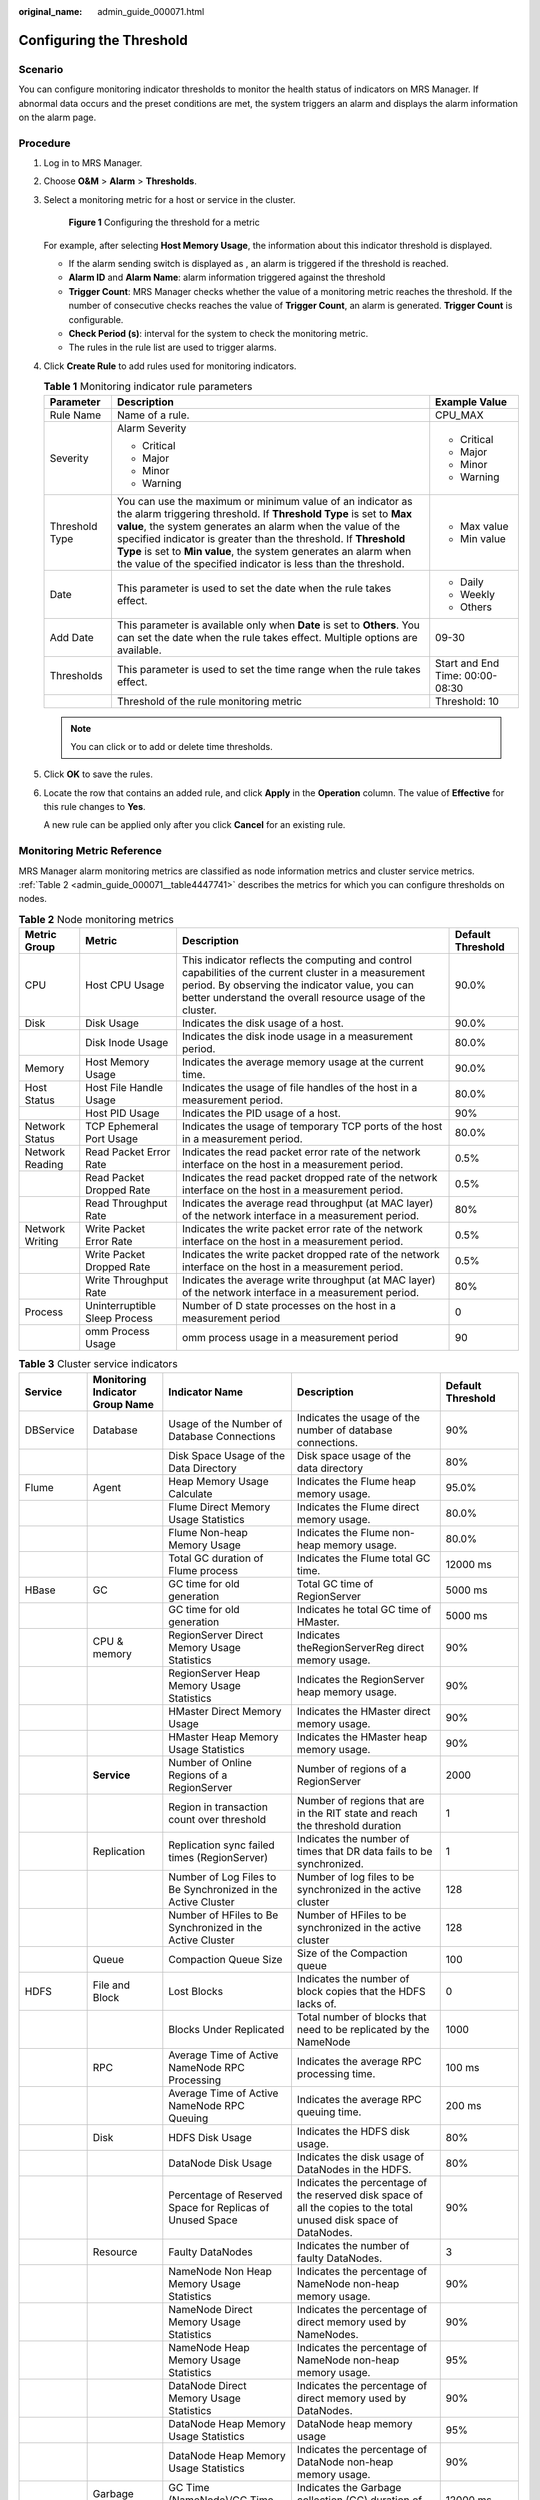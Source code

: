 :original_name: admin_guide_000071.html

.. _admin_guide_000071:

Configuring the Threshold
=========================

Scenario
--------

You can configure monitoring indicator thresholds to monitor the health status of indicators on MRS Manager. If abnormal data occurs and the preset conditions are met, the system triggers an alarm and displays the alarm information on the alarm page.

Procedure
---------

#. Log in to MRS Manager.

#. Choose **O&M** > **Alarm** > **Thresholds**.

#. Select a monitoring metric for a host or service in the cluster.


   .. figure:: /_static/images/en-us_image_0000001442413885.png
      :alt: **Figure 1** Configuring the threshold for a metric

      **Figure 1** Configuring the threshold for a metric

   For example, after selecting **Host Memory Usage**, the information about this indicator threshold is displayed.

   -  If the alarm sending switch is displayed as |image1|, an alarm is triggered if the threshold is reached.
   -  **Alarm ID** and **Alarm Name**: alarm information triggered against the threshold
   -  **Trigger Count**: MRS Manager checks whether the value of a monitoring metric reaches the threshold. If the number of consecutive checks reaches the value of **Trigger Count**, an alarm is generated. **Trigger Count** is configurable.
   -  **Check Period (s)**: interval for the system to check the monitoring metric.
   -  The rules in the rule list are used to trigger alarms.

#. Click **Create Rule** to add rules used for monitoring indicators.

   .. table:: **Table 1** Monitoring indicator rule parameters

      +-----------------------+------------------------------------------------------------------------------------------------------------------------------------------------------------------------------------------------------------------------------------------------------------------------------------------------------------------------------------------------------------------------------------------------------+---------------------------------+
      | Parameter             | Description                                                                                                                                                                                                                                                                                                                                                                                          | Example Value                   |
      +=======================+======================================================================================================================================================================================================================================================================================================================================================================================================+=================================+
      | Rule Name             | Name of a rule.                                                                                                                                                                                                                                                                                                                                                                                      | CPU_MAX                         |
      +-----------------------+------------------------------------------------------------------------------------------------------------------------------------------------------------------------------------------------------------------------------------------------------------------------------------------------------------------------------------------------------------------------------------------------------+---------------------------------+
      | Severity              | Alarm Severity                                                                                                                                                                                                                                                                                                                                                                                       | -  Critical                     |
      |                       |                                                                                                                                                                                                                                                                                                                                                                                                      | -  Major                        |
      |                       | -  Critical                                                                                                                                                                                                                                                                                                                                                                                          | -  Minor                        |
      |                       | -  Major                                                                                                                                                                                                                                                                                                                                                                                             | -  Warning                      |
      |                       | -  Minor                                                                                                                                                                                                                                                                                                                                                                                             |                                 |
      |                       | -  Warning                                                                                                                                                                                                                                                                                                                                                                                           |                                 |
      +-----------------------+------------------------------------------------------------------------------------------------------------------------------------------------------------------------------------------------------------------------------------------------------------------------------------------------------------------------------------------------------------------------------------------------------+---------------------------------+
      | Threshold Type        | You can use the maximum or minimum value of an indicator as the alarm triggering threshold. If **Threshold Type** is set to **Max value**, the system generates an alarm when the value of the specified indicator is greater than the threshold. If **Threshold Type** is set to **Min value**, the system generates an alarm when the value of the specified indicator is less than the threshold. | -  Max value                    |
      |                       |                                                                                                                                                                                                                                                                                                                                                                                                      | -  Min value                    |
      +-----------------------+------------------------------------------------------------------------------------------------------------------------------------------------------------------------------------------------------------------------------------------------------------------------------------------------------------------------------------------------------------------------------------------------------+---------------------------------+
      | Date                  | This parameter is used to set the date when the rule takes effect.                                                                                                                                                                                                                                                                                                                                   | -  Daily                        |
      |                       |                                                                                                                                                                                                                                                                                                                                                                                                      | -  Weekly                       |
      |                       |                                                                                                                                                                                                                                                                                                                                                                                                      | -  Others                       |
      +-----------------------+------------------------------------------------------------------------------------------------------------------------------------------------------------------------------------------------------------------------------------------------------------------------------------------------------------------------------------------------------------------------------------------------------+---------------------------------+
      | Add Date              | This parameter is available only when **Date** is set to **Others**. You can set the date when the rule takes effect. Multiple options are available.                                                                                                                                                                                                                                                | 09-30                           |
      +-----------------------+------------------------------------------------------------------------------------------------------------------------------------------------------------------------------------------------------------------------------------------------------------------------------------------------------------------------------------------------------------------------------------------------------+---------------------------------+
      | Thresholds            | This parameter is used to set the time range when the rule takes effect.                                                                                                                                                                                                                                                                                                                             | Start and End Time: 00:00-08:30 |
      +-----------------------+------------------------------------------------------------------------------------------------------------------------------------------------------------------------------------------------------------------------------------------------------------------------------------------------------------------------------------------------------------------------------------------------------+---------------------------------+
      |                       | Threshold of the rule monitoring metric                                                                                                                                                                                                                                                                                                                                                              | Threshold: 10                   |
      +-----------------------+------------------------------------------------------------------------------------------------------------------------------------------------------------------------------------------------------------------------------------------------------------------------------------------------------------------------------------------------------------------------------------------------------+---------------------------------+

   .. note::

      You can click |image2| or |image3| to add or delete time thresholds.

#. Click **OK** to save the rules.

#. Locate the row that contains an added rule, and click **Apply** in the **Operation** column. The value of **Effective** for this rule changes to **Yes**.

   A new rule can be applied only after you click **Cancel** for an existing rule.

Monitoring Metric Reference
---------------------------

MRS Manager alarm monitoring metrics are classified as node information metrics and cluster service metrics. :ref:`Table 2 <admin_guide_000071__table4447741>` describes the metrics for which you can configure thresholds on nodes.

.. _admin_guide_000071__table4447741:

.. table:: **Table 2** Node monitoring metrics

   +-----------------+-------------------------------+-----------------------------------------------------------------------------------------------------------------------------------------------------------------------------------------------------------------------+-------------------+
   | Metric Group    | Metric                        | Description                                                                                                                                                                                                           | Default Threshold |
   +=================+===============================+=======================================================================================================================================================================================================================+===================+
   | CPU             | Host CPU Usage                | This indicator reflects the computing and control capabilities of the current cluster in a measurement period. By observing the indicator value, you can better understand the overall resource usage of the cluster. | 90.0%             |
   +-----------------+-------------------------------+-----------------------------------------------------------------------------------------------------------------------------------------------------------------------------------------------------------------------+-------------------+
   | Disk            | Disk Usage                    | Indicates the disk usage of a host.                                                                                                                                                                                   | 90.0%             |
   +-----------------+-------------------------------+-----------------------------------------------------------------------------------------------------------------------------------------------------------------------------------------------------------------------+-------------------+
   |                 | Disk Inode Usage              | Indicates the disk inode usage in a measurement period.                                                                                                                                                               | 80.0%             |
   +-----------------+-------------------------------+-----------------------------------------------------------------------------------------------------------------------------------------------------------------------------------------------------------------------+-------------------+
   | Memory          | Host Memory Usage             | Indicates the average memory usage at the current time.                                                                                                                                                               | 90.0%             |
   +-----------------+-------------------------------+-----------------------------------------------------------------------------------------------------------------------------------------------------------------------------------------------------------------------+-------------------+
   | Host Status     | Host File Handle Usage        | Indicates the usage of file handles of the host in a measurement period.                                                                                                                                              | 80.0%             |
   +-----------------+-------------------------------+-----------------------------------------------------------------------------------------------------------------------------------------------------------------------------------------------------------------------+-------------------+
   |                 | Host PID Usage                | Indicates the PID usage of a host.                                                                                                                                                                                    | 90%               |
   +-----------------+-------------------------------+-----------------------------------------------------------------------------------------------------------------------------------------------------------------------------------------------------------------------+-------------------+
   | Network Status  | TCP Ephemeral Port Usage      | Indicates the usage of temporary TCP ports of the host in a measurement period.                                                                                                                                       | 80.0%             |
   +-----------------+-------------------------------+-----------------------------------------------------------------------------------------------------------------------------------------------------------------------------------------------------------------------+-------------------+
   | Network Reading | Read Packet Error Rate        | Indicates the read packet error rate of the network interface on the host in a measurement period.                                                                                                                    | 0.5%              |
   +-----------------+-------------------------------+-----------------------------------------------------------------------------------------------------------------------------------------------------------------------------------------------------------------------+-------------------+
   |                 | Read Packet Dropped Rate      | Indicates the read packet dropped rate of the network interface on the host in a measurement period.                                                                                                                  | 0.5%              |
   +-----------------+-------------------------------+-----------------------------------------------------------------------------------------------------------------------------------------------------------------------------------------------------------------------+-------------------+
   |                 | Read Throughput Rate          | Indicates the average read throughput (at MAC layer) of the network interface in a measurement period.                                                                                                                | 80%               |
   +-----------------+-------------------------------+-----------------------------------------------------------------------------------------------------------------------------------------------------------------------------------------------------------------------+-------------------+
   | Network Writing | Write Packet Error Rate       | Indicates the write packet error rate of the network interface on the host in a measurement period.                                                                                                                   | 0.5%              |
   +-----------------+-------------------------------+-----------------------------------------------------------------------------------------------------------------------------------------------------------------------------------------------------------------------+-------------------+
   |                 | Write Packet Dropped Rate     | Indicates the write packet dropped rate of the network interface on the host in a measurement period.                                                                                                                 | 0.5%              |
   +-----------------+-------------------------------+-----------------------------------------------------------------------------------------------------------------------------------------------------------------------------------------------------------------------+-------------------+
   |                 | Write Throughput Rate         | Indicates the average write throughput (at MAC layer) of the network interface in a measurement period.                                                                                                               | 80%               |
   +-----------------+-------------------------------+-----------------------------------------------------------------------------------------------------------------------------------------------------------------------------------------------------------------------+-------------------+
   | Process         | Uninterruptible Sleep Process | Number of D state processes on the host in a measurement period                                                                                                                                                       | 0                 |
   +-----------------+-------------------------------+-----------------------------------------------------------------------------------------------------------------------------------------------------------------------------------------------------------------------+-------------------+
   |                 | omm Process Usage             | omm process usage in a measurement period                                                                                                                                                                             | 90                |
   +-----------------+-------------------------------+-----------------------------------------------------------------------------------------------------------------------------------------------------------------------------------------------------------------------+-------------------+

.. table:: **Table 3** Cluster service indicators

   +------------+---------------------------------+------------------------------------------------------------------------------------------------------------+---------------------------------------------------------------------------------------------------------------------------------------------+-------------------+
   | Service    | Monitoring Indicator Group Name | Indicator Name                                                                                             | Description                                                                                                                                 | Default Threshold |
   +============+=================================+============================================================================================================+=============================================================================================================================================+===================+
   | DBService  | Database                        | Usage of the Number of Database Connections                                                                | Indicates the usage of the number of database connections.                                                                                  | 90%               |
   +------------+---------------------------------+------------------------------------------------------------------------------------------------------------+---------------------------------------------------------------------------------------------------------------------------------------------+-------------------+
   |            |                                 | Disk Space Usage of the Data Directory                                                                     | Disk space usage of the data directory                                                                                                      | 80%               |
   +------------+---------------------------------+------------------------------------------------------------------------------------------------------------+---------------------------------------------------------------------------------------------------------------------------------------------+-------------------+
   | Flume      | Agent                           | Heap Memory Usage Calculate                                                                                | Indicates the Flume heap memory usage.                                                                                                      | 95.0%             |
   +------------+---------------------------------+------------------------------------------------------------------------------------------------------------+---------------------------------------------------------------------------------------------------------------------------------------------+-------------------+
   |            |                                 | Flume Direct Memory Usage Statistics                                                                       | Indicates the Flume direct memory usage.                                                                                                    | 80.0%             |
   +------------+---------------------------------+------------------------------------------------------------------------------------------------------------+---------------------------------------------------------------------------------------------------------------------------------------------+-------------------+
   |            |                                 | Flume Non-heap Memory Usage                                                                                | Indicates the Flume non-heap memory usage.                                                                                                  | 80.0%             |
   +------------+---------------------------------+------------------------------------------------------------------------------------------------------------+---------------------------------------------------------------------------------------------------------------------------------------------+-------------------+
   |            |                                 | Total GC duration of Flume process                                                                         | Indicates the Flume total GC time.                                                                                                          | 12000 ms          |
   +------------+---------------------------------+------------------------------------------------------------------------------------------------------------+---------------------------------------------------------------------------------------------------------------------------------------------+-------------------+
   | HBase      | GC                              | GC time for old generation                                                                                 | Total GC time of RegionServer                                                                                                               | 5000 ms           |
   +------------+---------------------------------+------------------------------------------------------------------------------------------------------------+---------------------------------------------------------------------------------------------------------------------------------------------+-------------------+
   |            |                                 | GC time for old generation                                                                                 | Indicates he total GC time of HMaster.                                                                                                      | 5000 ms           |
   +------------+---------------------------------+------------------------------------------------------------------------------------------------------------+---------------------------------------------------------------------------------------------------------------------------------------------+-------------------+
   |            | CPU & memory                    | RegionServer Direct Memory Usage Statistics                                                                | Indicates theRegionServerReg direct memory usage.                                                                                           | 90%               |
   +------------+---------------------------------+------------------------------------------------------------------------------------------------------------+---------------------------------------------------------------------------------------------------------------------------------------------+-------------------+
   |            |                                 | RegionServer Heap Memory Usage Statistics                                                                  | Indicates the RegionServer heap memory usage.                                                                                               | 90%               |
   +------------+---------------------------------+------------------------------------------------------------------------------------------------------------+---------------------------------------------------------------------------------------------------------------------------------------------+-------------------+
   |            |                                 | HMaster Direct Memory Usage                                                                                | Indicates the HMaster direct memory usage.                                                                                                  | 90%               |
   +------------+---------------------------------+------------------------------------------------------------------------------------------------------------+---------------------------------------------------------------------------------------------------------------------------------------------+-------------------+
   |            |                                 | HMaster Heap Memory Usage Statistics                                                                       | Indicates the HMaster heap memory usage.                                                                                                    | 90%               |
   +------------+---------------------------------+------------------------------------------------------------------------------------------------------------+---------------------------------------------------------------------------------------------------------------------------------------------+-------------------+
   |            | **Service**                     | Number of Online Regions of a RegionServer                                                                 | Number of regions of a RegionServer                                                                                                         | 2000              |
   +------------+---------------------------------+------------------------------------------------------------------------------------------------------------+---------------------------------------------------------------------------------------------------------------------------------------------+-------------------+
   |            |                                 | Region in transaction count over threshold                                                                 | Number of regions that are in the RIT state and reach the threshold duration                                                                | 1                 |
   +------------+---------------------------------+------------------------------------------------------------------------------------------------------------+---------------------------------------------------------------------------------------------------------------------------------------------+-------------------+
   |            | Replication                     | Replication sync failed times (RegionServer)                                                               | Indicates the number of times that DR data fails to be synchronized.                                                                        | 1                 |
   +------------+---------------------------------+------------------------------------------------------------------------------------------------------------+---------------------------------------------------------------------------------------------------------------------------------------------+-------------------+
   |            |                                 | Number of Log Files to Be Synchronized in the Active Cluster                                               | Number of log files to be synchronized in the active cluster                                                                                | 128               |
   +------------+---------------------------------+------------------------------------------------------------------------------------------------------------+---------------------------------------------------------------------------------------------------------------------------------------------+-------------------+
   |            |                                 | Number of HFiles to Be Synchronized in the Active Cluster                                                  | Number of HFiles to be synchronized in the active cluster                                                                                   | 128               |
   +------------+---------------------------------+------------------------------------------------------------------------------------------------------------+---------------------------------------------------------------------------------------------------------------------------------------------+-------------------+
   |            | Queue                           | Compaction Queue Size                                                                                      | Size of the Compaction queue                                                                                                                | 100               |
   +------------+---------------------------------+------------------------------------------------------------------------------------------------------------+---------------------------------------------------------------------------------------------------------------------------------------------+-------------------+
   | HDFS       | File and Block                  | Lost Blocks                                                                                                | Indicates the number of block copies that the HDFS lacks of.                                                                                | 0                 |
   +------------+---------------------------------+------------------------------------------------------------------------------------------------------------+---------------------------------------------------------------------------------------------------------------------------------------------+-------------------+
   |            |                                 | Blocks Under Replicated                                                                                    | Total number of blocks that need to be replicated by the NameNode                                                                           | 1000              |
   +------------+---------------------------------+------------------------------------------------------------------------------------------------------------+---------------------------------------------------------------------------------------------------------------------------------------------+-------------------+
   |            | RPC                             | Average Time of Active NameNode RPC Processing                                                             | Indicates the average RPC processing time.                                                                                                  | 100 ms            |
   +------------+---------------------------------+------------------------------------------------------------------------------------------------------------+---------------------------------------------------------------------------------------------------------------------------------------------+-------------------+
   |            |                                 | Average Time of Active NameNode RPC Queuing                                                                | Indicates the average RPC queuing time.                                                                                                     | 200 ms            |
   +------------+---------------------------------+------------------------------------------------------------------------------------------------------------+---------------------------------------------------------------------------------------------------------------------------------------------+-------------------+
   |            | Disk                            | HDFS Disk Usage                                                                                            | Indicates the HDFS disk usage.                                                                                                              | 80%               |
   +------------+---------------------------------+------------------------------------------------------------------------------------------------------------+---------------------------------------------------------------------------------------------------------------------------------------------+-------------------+
   |            |                                 | DataNode Disk Usage                                                                                        | Indicates the disk usage of DataNodes in the HDFS.                                                                                          | 80%               |
   +------------+---------------------------------+------------------------------------------------------------------------------------------------------------+---------------------------------------------------------------------------------------------------------------------------------------------+-------------------+
   |            |                                 | Percentage of Reserved Space for Replicas of Unused Space                                                  | Indicates the percentage of the reserved disk space of all the copies to the total unused disk space of DataNodes.                          | 90%               |
   +------------+---------------------------------+------------------------------------------------------------------------------------------------------------+---------------------------------------------------------------------------------------------------------------------------------------------+-------------------+
   |            | Resource                        | Faulty DataNodes                                                                                           | Indicates the number of faulty DataNodes.                                                                                                   | 3                 |
   +------------+---------------------------------+------------------------------------------------------------------------------------------------------------+---------------------------------------------------------------------------------------------------------------------------------------------+-------------------+
   |            |                                 | NameNode Non Heap Memory Usage Statistics                                                                  | Indicates the percentage of NameNode non-heap memory usage.                                                                                 | 90%               |
   +------------+---------------------------------+------------------------------------------------------------------------------------------------------------+---------------------------------------------------------------------------------------------------------------------------------------------+-------------------+
   |            |                                 | NameNode Direct Memory Usage Statistics                                                                    | Indicates the percentage of direct memory used by NameNodes.                                                                                | 90%               |
   +------------+---------------------------------+------------------------------------------------------------------------------------------------------------+---------------------------------------------------------------------------------------------------------------------------------------------+-------------------+
   |            |                                 | NameNode Heap Memory Usage Statistics                                                                      | Indicates the percentage of NameNode non-heap memory usage.                                                                                 | 95%               |
   +------------+---------------------------------+------------------------------------------------------------------------------------------------------------+---------------------------------------------------------------------------------------------------------------------------------------------+-------------------+
   |            |                                 | DataNode Direct Memory Usage Statistics                                                                    | Indicates the percentage of direct memory used by DataNodes.                                                                                | 90%               |
   +------------+---------------------------------+------------------------------------------------------------------------------------------------------------+---------------------------------------------------------------------------------------------------------------------------------------------+-------------------+
   |            |                                 | DataNode Heap Memory Usage Statistics                                                                      | DataNode heap memory usage                                                                                                                  | 95%               |
   +------------+---------------------------------+------------------------------------------------------------------------------------------------------------+---------------------------------------------------------------------------------------------------------------------------------------------+-------------------+
   |            |                                 | DataNode Heap Memory Usage Statistics                                                                      | Indicates the percentage of DataNode non-heap memory usage.                                                                                 | 90%               |
   +------------+---------------------------------+------------------------------------------------------------------------------------------------------------+---------------------------------------------------------------------------------------------------------------------------------------------+-------------------+
   |            | Garbage Collection              | GC Time (NameNode)/GC Time (DataNode)                                                                      | Indicates the Garbage collection (GC) duration of NameNodes per minute.                                                                     | 12000 ms          |
   +------------+---------------------------------+------------------------------------------------------------------------------------------------------------+---------------------------------------------------------------------------------------------------------------------------------------------+-------------------+
   |            |                                 | GC Time                                                                                                    | Indicates the GC duration of DataNodes per minute.                                                                                          | 12000 ms          |
   +------------+---------------------------------+------------------------------------------------------------------------------------------------------------+---------------------------------------------------------------------------------------------------------------------------------------------+-------------------+
   | Hive       | HQL                             | Percentage of HQL Statements That Are Executed Successfully by Hive                                        | Indicates the percentage of HQL statements that are executed successfully by Hive.                                                          | 90.0%             |
   +------------+---------------------------------+------------------------------------------------------------------------------------------------------------+---------------------------------------------------------------------------------------------------------------------------------------------+-------------------+
   |            | Background                      | Background Thread Usage                                                                                    | Background thread usage                                                                                                                     | 90%               |
   +------------+---------------------------------+------------------------------------------------------------------------------------------------------------+---------------------------------------------------------------------------------------------------------------------------------------------+-------------------+
   |            | GC                              | Total GC time of MetaStore                                                                                 | Indicates the total GC time of MetaStore.                                                                                                   | 12000 ms          |
   +------------+---------------------------------+------------------------------------------------------------------------------------------------------------+---------------------------------------------------------------------------------------------------------------------------------------------+-------------------+
   |            |                                 | Total GC Time in Milliseconds                                                                              | Indicates the total GC time of HiveServer.                                                                                                  | 12000 ms          |
   +------------+---------------------------------+------------------------------------------------------------------------------------------------------------+---------------------------------------------------------------------------------------------------------------------------------------------+-------------------+
   |            | Capacity                        | Percentage of HDFS Space Used by Hive to the Available Space                                               | Indicates the percentage of HDFS space used by Hive to the available space.                                                                 | 85.0%             |
   +------------+---------------------------------+------------------------------------------------------------------------------------------------------------+---------------------------------------------------------------------------------------------------------------------------------------------+-------------------+
   |            | CPU & memory                    | MetaStore Direct Memory Usage Statistics                                                                   | MetaStore direct memory usage                                                                                                               | 95%               |
   +------------+---------------------------------+------------------------------------------------------------------------------------------------------------+---------------------------------------------------------------------------------------------------------------------------------------------+-------------------+
   |            |                                 | MetaStore Non-Heap Memory Usage Statistics                                                                 | MetaStore non-heap memory usage                                                                                                             | 95%               |
   +------------+---------------------------------+------------------------------------------------------------------------------------------------------------+---------------------------------------------------------------------------------------------------------------------------------------------+-------------------+
   |            |                                 | MetaStore Heap Memory Usage Statistics                                                                     | MetaStore heap memory usage                                                                                                                 | 95%               |
   +------------+---------------------------------+------------------------------------------------------------------------------------------------------------+---------------------------------------------------------------------------------------------------------------------------------------------+-------------------+
   |            |                                 | HiveServer Direct Memory Usage Statistics                                                                  | HiveServer direct memory usage                                                                                                              | 95%               |
   +------------+---------------------------------+------------------------------------------------------------------------------------------------------------+---------------------------------------------------------------------------------------------------------------------------------------------+-------------------+
   |            |                                 | HiveServer Non-Heap Memory Usage Statistics                                                                | HiveServer non-heap memory usage                                                                                                            | 95%               |
   +------------+---------------------------------+------------------------------------------------------------------------------------------------------------+---------------------------------------------------------------------------------------------------------------------------------------------+-------------------+
   |            |                                 | HiveServer Heap Memory Usage Statistics                                                                    | HiveServer heap memory usage                                                                                                                | 95%               |
   +------------+---------------------------------+------------------------------------------------------------------------------------------------------------+---------------------------------------------------------------------------------------------------------------------------------------------+-------------------+
   |            | Session                         | Percentage of Sessions Connected to the HiveServer to Maximum Number of Sessions Allowed by the HiveServer | Indicates the percentage of the number of sessions connected to the HiveServer to the maximum number of sessions allowed by the HiveServer. | 90.0%             |
   +------------+---------------------------------+------------------------------------------------------------------------------------------------------------+---------------------------------------------------------------------------------------------------------------------------------------------+-------------------+
   | Kafka      | Partition                       | Percentage of Partitions That Are Not Completely Synchronized                                              | Indicates the percentage of partitions that are not completely synchronized to total partitions.                                            | 50%               |
   +------------+---------------------------------+------------------------------------------------------------------------------------------------------------+---------------------------------------------------------------------------------------------------------------------------------------------+-------------------+
   |            | Others                          | Unavailable Partition Percentage                                                                           | Percentage of unavailable partitions of each Kafka topic                                                                                    | 40%               |
   +------------+---------------------------------+------------------------------------------------------------------------------------------------------------+---------------------------------------------------------------------------------------------------------------------------------------------+-------------------+
   |            |                                 | User Connection Usage on Broker                                                                            | Usage of user connections on Broker                                                                                                         | 80%               |
   +------------+---------------------------------+------------------------------------------------------------------------------------------------------------+---------------------------------------------------------------------------------------------------------------------------------------------+-------------------+
   |            | Disk                            | Broker Disk Usage                                                                                          | Indicates the disk usage of the disk where the Broker data directory is located.                                                            | 80.0%             |
   +------------+---------------------------------+------------------------------------------------------------------------------------------------------------+---------------------------------------------------------------------------------------------------------------------------------------------+-------------------+
   |            |                                 | Disk I/O Rate of a Broker                                                                                  | I/O usage of the disk where the Broker data directory is located                                                                            | 80%               |
   +------------+---------------------------------+------------------------------------------------------------------------------------------------------------+---------------------------------------------------------------------------------------------------------------------------------------------+-------------------+
   |            | Process                         | Broker GC Duration per Minute                                                                              | Indicates the GC duration of the Broker process per minute.                                                                                 | 12000 ms          |
   +------------+---------------------------------+------------------------------------------------------------------------------------------------------------+---------------------------------------------------------------------------------------------------------------------------------------------+-------------------+
   |            |                                 | Heap Memory Usage of Kafka                                                                                 | Indicates the Kafka heap memory usage.                                                                                                      | 95%               |
   +------------+---------------------------------+------------------------------------------------------------------------------------------------------------+---------------------------------------------------------------------------------------------------------------------------------------------+-------------------+
   |            |                                 | Kafka Direct Memory Usage                                                                                  | Indicates the Kafka direct memory usage.                                                                                                    | 95%               |
   +------------+---------------------------------+------------------------------------------------------------------------------------------------------------+---------------------------------------------------------------------------------------------------------------------------------------------+-------------------+
   | Loader     | Memory                          | Heap Memory Usage Calculate                                                                                | Indicates the Loader heap memory usage.                                                                                                     | 95%               |
   +------------+---------------------------------+------------------------------------------------------------------------------------------------------------+---------------------------------------------------------------------------------------------------------------------------------------------+-------------------+
   |            |                                 | Direct Memory Usage of Loader                                                                              | Indicates the Loader direct memory usage.                                                                                                   | 80.0%             |
   +------------+---------------------------------+------------------------------------------------------------------------------------------------------------+---------------------------------------------------------------------------------------------------------------------------------------------+-------------------+
   |            |                                 | Non-heap Memory Usage of Loader                                                                            | Indicates the Loader non-heap memory usage.                                                                                                 | 80%               |
   +------------+---------------------------------+------------------------------------------------------------------------------------------------------------+---------------------------------------------------------------------------------------------------------------------------------------------+-------------------+
   |            | GC                              | Total GC time of Loader                                                                                    | Indicates the total GC time of Loader.                                                                                                      | 12000 ms          |
   +------------+---------------------------------+------------------------------------------------------------------------------------------------------------+---------------------------------------------------------------------------------------------------------------------------------------------+-------------------+
   | MapReduce  | Garbage Collection              | GC Time                                                                                                    | Indicates the GC time.                                                                                                                      | 12000 ms          |
   +------------+---------------------------------+------------------------------------------------------------------------------------------------------------+---------------------------------------------------------------------------------------------------------------------------------------------+-------------------+
   |            | Resource                        | JobHistoryServer Direct Memory Usage Statistics                                                            | Indicates the JobHistoryServer direct memory usage.                                                                                         | 90%               |
   +------------+---------------------------------+------------------------------------------------------------------------------------------------------------+---------------------------------------------------------------------------------------------------------------------------------------------+-------------------+
   |            |                                 | JobHistoryServer Non Heap Memory Usage Statistics                                                          | Indicates the JobHistoryServer non-heap memory usage.                                                                                       | 90%               |
   +------------+---------------------------------+------------------------------------------------------------------------------------------------------------+---------------------------------------------------------------------------------------------------------------------------------------------+-------------------+
   |            |                                 | JobHistoryServer Heap Memory Usage Statistics                                                              | Indicates the JobHistoryServer non-heap memory usage.                                                                                       | 95%               |
   +------------+---------------------------------+------------------------------------------------------------------------------------------------------------+---------------------------------------------------------------------------------------------------------------------------------------------+-------------------+
   | Oozie      | Memory                          | Heap Memory Usage Calculate                                                                                | Indicates the Oozie heap memory usage.                                                                                                      | 95.0%             |
   +------------+---------------------------------+------------------------------------------------------------------------------------------------------------+---------------------------------------------------------------------------------------------------------------------------------------------+-------------------+
   |            |                                 | Oozie Direct Memory Usage                                                                                  | Indicates the Oozie direct memory usage.                                                                                                    | 80.0%             |
   +------------+---------------------------------+------------------------------------------------------------------------------------------------------------+---------------------------------------------------------------------------------------------------------------------------------------------+-------------------+
   |            |                                 | Oozie Non-heap Memory Usage                                                                                | Indicates the Oozie non-heap memory usage.                                                                                                  | 80%               |
   +------------+---------------------------------+------------------------------------------------------------------------------------------------------------+---------------------------------------------------------------------------------------------------------------------------------------------+-------------------+
   |            | GC                              | Total GC duration of Oozie                                                                                 | Indicates the Oozie total GC time.                                                                                                          | 12000 ms          |
   +------------+---------------------------------+------------------------------------------------------------------------------------------------------------+---------------------------------------------------------------------------------------------------------------------------------------------+-------------------+
   | Spark2x    | Memory                          | JDBCServer2x Heap Memory Usage Statistics                                                                  | JDBCServer2x heap memory usage                                                                                                              | 95%               |
   +------------+---------------------------------+------------------------------------------------------------------------------------------------------------+---------------------------------------------------------------------------------------------------------------------------------------------+-------------------+
   |            |                                 | JDBCServer2x Direct Memory Usage Statistics                                                                | JDBCServer2x direct memory usage                                                                                                            | 95%               |
   +------------+---------------------------------+------------------------------------------------------------------------------------------------------------+---------------------------------------------------------------------------------------------------------------------------------------------+-------------------+
   |            |                                 | JDBCServer2x Non-Heap Memory Usage Statistics                                                              | JDBCServer2x non-heap memory usage                                                                                                          | 95%               |
   +------------+---------------------------------+------------------------------------------------------------------------------------------------------------+---------------------------------------------------------------------------------------------------------------------------------------------+-------------------+
   |            |                                 | JobHistory2x Direct Memory Usage Statistics                                                                | JobHistory2x direct memory usage                                                                                                            | 95%               |
   +------------+---------------------------------+------------------------------------------------------------------------------------------------------------+---------------------------------------------------------------------------------------------------------------------------------------------+-------------------+
   |            |                                 | JobHistory2x Non-Heap Memory Usage Statistics                                                              | JobHistory2x non-heap memory usage                                                                                                          | 95%               |
   +------------+---------------------------------+------------------------------------------------------------------------------------------------------------+---------------------------------------------------------------------------------------------------------------------------------------------+-------------------+
   |            |                                 | JobHistory2x Heap Memory Usage Statistics                                                                  | JobHistory2x heap memory usage                                                                                                              | 95%               |
   +------------+---------------------------------+------------------------------------------------------------------------------------------------------------+---------------------------------------------------------------------------------------------------------------------------------------------+-------------------+
   |            |                                 | IndexServer2x Direct Memory Usage Statistics                                                               | IndexServer2x direct memory usage                                                                                                           | 95%               |
   +------------+---------------------------------+------------------------------------------------------------------------------------------------------------+---------------------------------------------------------------------------------------------------------------------------------------------+-------------------+
   |            |                                 | IndexServer2x Heap Memory Usage Statistics                                                                 | IndexServer2x heap memory usage                                                                                                             | 95%               |
   +------------+---------------------------------+------------------------------------------------------------------------------------------------------------+---------------------------------------------------------------------------------------------------------------------------------------------+-------------------+
   |            |                                 | IndexServer2x Non-Heap Memory Usage Statistics                                                             | IndexServer2x non-heap memory usage                                                                                                         | 95%               |
   +------------+---------------------------------+------------------------------------------------------------------------------------------------------------+---------------------------------------------------------------------------------------------------------------------------------------------+-------------------+
   |            | GC Count                        | Full GC Number of JDBCServer2x                                                                             | Total GC number of JDBCServer2x                                                                                                             | 12                |
   +------------+---------------------------------+------------------------------------------------------------------------------------------------------------+---------------------------------------------------------------------------------------------------------------------------------------------+-------------------+
   |            |                                 | Full GC Number of JobHistory2x                                                                             | Total GC number of JobHistory2x                                                                                                             | 12                |
   +------------+---------------------------------+------------------------------------------------------------------------------------------------------------+---------------------------------------------------------------------------------------------------------------------------------------------+-------------------+
   |            |                                 | Full GC Number of IndexServer2x                                                                            | Total GC number of IndexServer2x                                                                                                            | 12                |
   +------------+---------------------------------+------------------------------------------------------------------------------------------------------------+---------------------------------------------------------------------------------------------------------------------------------------------+-------------------+
   |            | GC Time                         | Total GC Time in Milliseconds                                                                              | Total GC time of JDBCServer2x                                                                                                               | 12000 ms          |
   +------------+---------------------------------+------------------------------------------------------------------------------------------------------------+---------------------------------------------------------------------------------------------------------------------------------------------+-------------------+
   |            |                                 | Total GC Time in Milliseconds                                                                              | Total GC time of JobHistory2x                                                                                                               | 12000 ms          |
   +------------+---------------------------------+------------------------------------------------------------------------------------------------------------+---------------------------------------------------------------------------------------------------------------------------------------------+-------------------+
   |            |                                 | Total GC Time in Milliseconds                                                                              | Total GC time of IndexServer2x                                                                                                              | 12000 ms          |
   +------------+---------------------------------+------------------------------------------------------------------------------------------------------------+---------------------------------------------------------------------------------------------------------------------------------------------+-------------------+
   | Storm      | Cluster                         | Number of Available Supervisors                                                                            | Indicates the number of available Supervisor processes in the cluster in a measurement period.                                              | 1                 |
   +------------+---------------------------------+------------------------------------------------------------------------------------------------------------+---------------------------------------------------------------------------------------------------------------------------------------------+-------------------+
   |            |                                 | Slot Usage                                                                                                 | Indicates the slot usage in the cluster in a measurement period.                                                                            | 80.0%             |
   +------------+---------------------------------+------------------------------------------------------------------------------------------------------------+---------------------------------------------------------------------------------------------------------------------------------------------+-------------------+
   |            | Nimbus                          | Heap Memory Usage Calculate                                                                                | Indicates the Nimbus heap memory usage.                                                                                                     | 80%               |
   +------------+---------------------------------+------------------------------------------------------------------------------------------------------------+---------------------------------------------------------------------------------------------------------------------------------------------+-------------------+
   | Yarn       | Resources                       | NodeManager Direct Memory Usage Statistics                                                                 | Indicates the percentage of direct memory used by NodeManagers.                                                                             | 90%               |
   +------------+---------------------------------+------------------------------------------------------------------------------------------------------------+---------------------------------------------------------------------------------------------------------------------------------------------+-------------------+
   |            |                                 | NodeManager Heap Memory Usage Statistics                                                                   | Indicates the percentage of NodeManager heap memory usage.                                                                                  | 95%               |
   +------------+---------------------------------+------------------------------------------------------------------------------------------------------------+---------------------------------------------------------------------------------------------------------------------------------------------+-------------------+
   |            |                                 | NodeManager Non Heap Memory Usage Statistics                                                               | Indicates the percentage of NodeManager non-heap memory usage.                                                                              | 90%               |
   +------------+---------------------------------+------------------------------------------------------------------------------------------------------------+---------------------------------------------------------------------------------------------------------------------------------------------+-------------------+
   |            |                                 | ResourceManager Direct Memory Usage Statistics                                                             | Indicates the Kafka direct memory usage.                                                                                                    | 90%               |
   +------------+---------------------------------+------------------------------------------------------------------------------------------------------------+---------------------------------------------------------------------------------------------------------------------------------------------+-------------------+
   |            |                                 | ResourceManager Heap Memory Usage Statistics                                                               | Indicates the ResourceManager heap memory usage.                                                                                            | 95%               |
   +------------+---------------------------------+------------------------------------------------------------------------------------------------------------+---------------------------------------------------------------------------------------------------------------------------------------------+-------------------+
   |            |                                 | ResourceManager Non Heap Memory Usage Statistics                                                           | Indicates the ResourceManager non-heap memory usage.                                                                                        | 90%               |
   +------------+---------------------------------+------------------------------------------------------------------------------------------------------------+---------------------------------------------------------------------------------------------------------------------------------------------+-------------------+
   |            | Garbage collection              | GC Time                                                                                                    | Indicates the GC duration of NodeManager per minute.                                                                                        | 12000 ms          |
   +------------+---------------------------------+------------------------------------------------------------------------------------------------------------+---------------------------------------------------------------------------------------------------------------------------------------------+-------------------+
   |            |                                 | GC Time                                                                                                    | Indicates the GC duration of ResourceManager per minute.                                                                                    | 12000 ms          |
   +------------+---------------------------------+------------------------------------------------------------------------------------------------------------+---------------------------------------------------------------------------------------------------------------------------------------------+-------------------+
   |            | Others                          | Failed Applications of root queue                                                                          | Number of failed tasks in the root queue                                                                                                    | 50                |
   +------------+---------------------------------+------------------------------------------------------------------------------------------------------------+---------------------------------------------------------------------------------------------------------------------------------------------+-------------------+
   |            |                                 | Terminated Applications of root queue                                                                      | Number of killed tasks in the root queue                                                                                                    | 50                |
   +------------+---------------------------------+------------------------------------------------------------------------------------------------------------+---------------------------------------------------------------------------------------------------------------------------------------------+-------------------+
   |            | CPU & memory                    | Pending Memory                                                                                             | Pending memory capacity                                                                                                                     | 83886080MB        |
   +------------+---------------------------------+------------------------------------------------------------------------------------------------------------+---------------------------------------------------------------------------------------------------------------------------------------------+-------------------+
   |            | Application                     | Pending Applications                                                                                       | Pending tasks                                                                                                                               | 60                |
   +------------+---------------------------------+------------------------------------------------------------------------------------------------------------+---------------------------------------------------------------------------------------------------------------------------------------------+-------------------+
   | ZooKeeper  | Connection                      | ZooKeeper Connections Usage                                                                                | Indicates the percentage of the used connections to the total connections of ZooKeeper.                                                     | 80%               |
   +------------+---------------------------------+------------------------------------------------------------------------------------------------------------+---------------------------------------------------------------------------------------------------------------------------------------------+-------------------+
   |            | CPU & memory                    | Directmemory Usage Calculate                                                                               | Indicates the ZooKeeper heap memory usage.                                                                                                  | 95%               |
   +------------+---------------------------------+------------------------------------------------------------------------------------------------------------+---------------------------------------------------------------------------------------------------------------------------------------------+-------------------+
   |            |                                 | Heap Memory Usage Calculate                                                                                | Indicates the ZooKeeper direct memory usage.                                                                                                | 80%               |
   +------------+---------------------------------+------------------------------------------------------------------------------------------------------------+---------------------------------------------------------------------------------------------------------------------------------------------+-------------------+
   |            | GC                              | ZooKeeper GC Duration per Minute                                                                           | Indicates the GC time of ZooKeeper every minute.                                                                                            | 12000 ms          |
   +------------+---------------------------------+------------------------------------------------------------------------------------------------------------+---------------------------------------------------------------------------------------------------------------------------------------------+-------------------+
   | meta       | OBS data write operation        | Success Rate for Calling the OBS Write API                                                                 | Success rate for calling the OBS data read API                                                                                              | 99.0%             |
   +------------+---------------------------------+------------------------------------------------------------------------------------------------------------+---------------------------------------------------------------------------------------------------------------------------------------------+-------------------+
   |            | OBS Meta data Operations        | Average Time for Calling the OBS Metadata API                                                              | Average time for calling the OBS metadata API                                                                                               | 500ms             |
   +------------+---------------------------------+------------------------------------------------------------------------------------------------------------+---------------------------------------------------------------------------------------------------------------------------------------------+-------------------+
   |            |                                 | Success Rate for Calling the OBS Metadata API                                                              | Success rate for calling the OBS metadata API                                                                                               | 99.0%             |
   +------------+---------------------------------+------------------------------------------------------------------------------------------------------------+---------------------------------------------------------------------------------------------------------------------------------------------+-------------------+
   |            | OBS data read operation         | Success Rate for Calling the OBS Data Read API                                                             | Success rate for calling the OBS data read API                                                                                              | 99.0%             |
   +------------+---------------------------------+------------------------------------------------------------------------------------------------------------+---------------------------------------------------------------------------------------------------------------------------------------------+-------------------+
   | Ranger     | GC                              | UserSync GC Duration                                                                                       | UserSync garbage collection (GC) duration                                                                                                   | 12000 ms          |
   +------------+---------------------------------+------------------------------------------------------------------------------------------------------------+---------------------------------------------------------------------------------------------------------------------------------------------+-------------------+
   |            |                                 | RangerAdmin GC Duration                                                                                    | RangerAdmin GC duration                                                                                                                     | 12000 ms          |
   +------------+---------------------------------+------------------------------------------------------------------------------------------------------------+---------------------------------------------------------------------------------------------------------------------------------------------+-------------------+
   |            |                                 | TagSync GC Duration                                                                                        | TagSync GC duration                                                                                                                         | 12000 ms          |
   +------------+---------------------------------+------------------------------------------------------------------------------------------------------------+---------------------------------------------------------------------------------------------------------------------------------------------+-------------------+
   |            | CPU & memory                    | UserSync Non-Heap Memory Usage                                                                             | UserSync non-heap memory usage                                                                                                              | 80.0%             |
   +------------+---------------------------------+------------------------------------------------------------------------------------------------------------+---------------------------------------------------------------------------------------------------------------------------------------------+-------------------+
   |            |                                 | UserSync Direct Memory Usage                                                                               | UserSync direct memory usage                                                                                                                | 80.0%             |
   +------------+---------------------------------+------------------------------------------------------------------------------------------------------------+---------------------------------------------------------------------------------------------------------------------------------------------+-------------------+
   |            |                                 | UserSync Heap Memory Usage                                                                                 | UserSync heap memory usage                                                                                                                  | 95.0%             |
   +------------+---------------------------------+------------------------------------------------------------------------------------------------------------+---------------------------------------------------------------------------------------------------------------------------------------------+-------------------+
   |            |                                 | RangerAdmin Non-Heap Memory Usage                                                                          | RangerAdmin non-heap memory usage                                                                                                           | 80.0%             |
   +------------+---------------------------------+------------------------------------------------------------------------------------------------------------+---------------------------------------------------------------------------------------------------------------------------------------------+-------------------+
   |            |                                 | RangerAdmin Heap Memory Usage                                                                              | RangerAdmin heap memory usage                                                                                                               | 95.0%             |
   +------------+---------------------------------+------------------------------------------------------------------------------------------------------------+---------------------------------------------------------------------------------------------------------------------------------------------+-------------------+
   |            |                                 | RangerAdmin Direct Memory Usage                                                                            | RangerAdmin direct memory usage                                                                                                             | 80.0%             |
   +------------+---------------------------------+------------------------------------------------------------------------------------------------------------+---------------------------------------------------------------------------------------------------------------------------------------------+-------------------+
   |            |                                 | TagSync Direct Memory Usage                                                                                | TagSync direct memory usage                                                                                                                 | 80.0%             |
   +------------+---------------------------------+------------------------------------------------------------------------------------------------------------+---------------------------------------------------------------------------------------------------------------------------------------------+-------------------+
   |            |                                 | TagSync Non-Heap Memory Usage                                                                              | TagSync non-heap memory usage                                                                                                               | 80.0%             |
   +------------+---------------------------------+------------------------------------------------------------------------------------------------------------+---------------------------------------------------------------------------------------------------------------------------------------------+-------------------+
   |            |                                 | TagSync Heap Memory Usage                                                                                  | TagSync heap memory usage                                                                                                                   | 95.0%             |
   +------------+---------------------------------+------------------------------------------------------------------------------------------------------------+---------------------------------------------------------------------------------------------------------------------------------------------+-------------------+
   | ClickHouse | Cluster Quota                   | Clickhouse service quantity quota usage in ZooKeeper                                                       | Quota of the ZooKeeper nodes used by a ClickHouse service                                                                                   | 90%               |
   +------------+---------------------------------+------------------------------------------------------------------------------------------------------------+---------------------------------------------------------------------------------------------------------------------------------------------+-------------------+
   |            |                                 | Capacity quota usage of the Clickhouse service in ZooKeeper                                                | Capacity quota of ZooKeeper directory used by the ClickHouse service                                                                        | 90%               |
   +------------+---------------------------------+------------------------------------------------------------------------------------------------------------+---------------------------------------------------------------------------------------------------------------------------------------------+-------------------+

.. |image1| image:: /_static/images/en-us_image_0000001392574010.png
.. |image2| image:: /_static/images/en-us_image_0000001392254890.png
.. |image3| image:: /_static/images/en-us_image_0000001442653685.png
